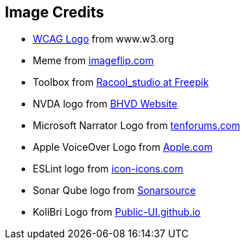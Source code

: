 == Image Credits

* https://www.w3.org/StyleSheets/TR/2016/logos/W3C[WCAG Logo] from www.w3.org
* Meme from https://i.imgflip.com/7ppbe4.jpg[imageflip.com]
* Toolbox from https://de.freepik.com/fotos-kostenlos/diy-werkzeuge_8992057.htm#query=toolbox&position=4&from_view=search&track=sph[Racool_studio at Freepik]
* NVDA logo from https://www.bhvd.de/bilder/nvda-box.png[BHVD Website]
* Microsoft Narrator Logo from https://www.tenforums.com/geek/gars/images/2/types/thumb_15576170910_arrator.png[tenforums.com]
* Apple VoiceOver Logo from https://www.apple.com/v/accessibility/r/images/shared/voiceover__e4sa7zp6ku0y_large_2x.png[Apple.com]
* ESLint logo from https://icon-icons.com/de/symbol/eslint-logo/170171[icon-icons.com]
* Sonar Qube logo from https://www.sonarsource.com/logos-and-usage/[Sonarsource]
* KoliBri Logo from https://public-ui.github.io/[Public-UI.github.io]
